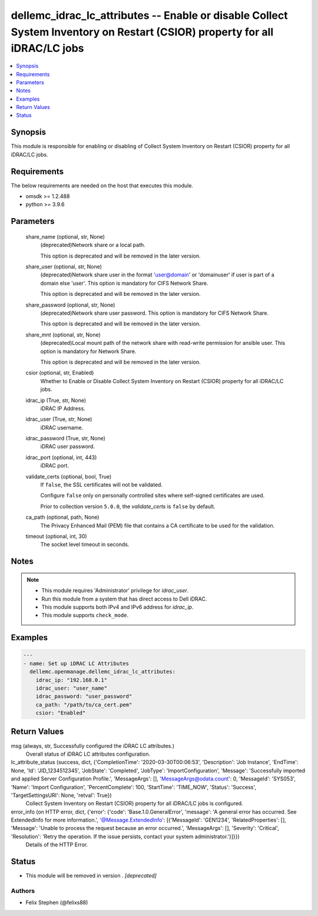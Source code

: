 .. _dellemc_idrac_lc_attributes_module:


dellemc_idrac_lc_attributes -- Enable or disable Collect System Inventory on Restart (CSIOR) property for all iDRAC/LC jobs
===========================================================================================================================

.. contents::
   :local:
   :depth: 1


Synopsis
--------

This module is responsible for enabling or disabling of Collect System Inventory on Restart (CSIOR) property for all iDRAC/LC jobs.



Requirements
------------
The below requirements are needed on the host that executes this module.

- omsdk >= 1.2.488
- python >= 3.9.6



Parameters
----------

  share_name (optional, str, None)
    (deprecated)Network share or a local path.

    This option is deprecated and will be removed in the later version.


  share_user (optional, str, None)
    (deprecated)Network share user in the format 'user@domain' or 'domain\user' if user is part of a domain else 'user'. This option is mandatory for CIFS Network Share.

    This option is deprecated and will be removed in the later version.


  share_password (optional, str, None)
    (deprecated)Network share user password. This option is mandatory for CIFS Network Share.

    This option is deprecated and will be removed in the later version.


  share_mnt (optional, str, None)
    (deprecated)Local mount path of the network share with read-write permission for ansible user. This option is mandatory for Network Share.

    This option is deprecated and will be removed in the later version.


  csior (optional, str, Enabled)
    Whether to Enable or Disable Collect System Inventory on Restart (CSIOR) property for all iDRAC/LC jobs.


  idrac_ip (True, str, None)
    iDRAC IP Address.


  idrac_user (True, str, None)
    iDRAC username.


  idrac_password (True, str, None)
    iDRAC user password.


  idrac_port (optional, int, 443)
    iDRAC port.


  validate_certs (optional, bool, True)
    If ``false``, the SSL certificates will not be validated.

    Configure ``false`` only on personally controlled sites where self-signed certificates are used.

    Prior to collection version ``5.0.0``, the *validate_certs* is ``false`` by default.


  ca_path (optional, path, None)
    The Privacy Enhanced Mail (PEM) file that contains a CA certificate to be used for the validation.


  timeout (optional, int, 30)
    The socket level timeout in seconds.





Notes
-----

.. note::
   - This module requires 'Administrator' privilege for *idrac_user*.
   - Run this module from a system that has direct access to Dell iDRAC.
   - This module supports both IPv4 and IPv6 address for *idrac_ip*.
   - This module supports ``check_mode``.




Examples
--------

.. code-block:: yaml+jinja

    
    ---
    - name: Set up iDRAC LC Attributes
      dellemc.openmanage.dellemc_idrac_lc_attributes:
        idrac_ip: "192.168.0.1"
        idrac_user: "user_name"
        idrac_password: "user_password"
        ca_path: "/path/to/ca_cert.pem"
        csior: "Enabled"



Return Values
-------------

msg (always, str, Successfully configured the iDRAC LC attributes.)
  Overall status of iDRAC LC attributes configuration.


lc_attribute_status (success, dict, {'CompletionTime': '2020-03-30T00:06:53', 'Description': 'Job Instance', 'EndTime': None, 'Id': 'JID_1234512345', 'JobState': 'Completed', 'JobType': 'ImportConfiguration', 'Message': 'Successfully imported and applied Server Configuration Profile.', 'MessageArgs': [], 'MessageArgs@odata.count': 0, 'MessageId': 'SYS053', 'Name': 'Import Configuration', 'PercentComplete': 100, 'StartTime': 'TIME_NOW', 'Status': 'Success', 'TargetSettingsURI': None, 'retval': True})
  Collect System Inventory on Restart (CSIOR) property for all iDRAC/LC jobs is configured.


error_info (on HTTP error, dict, {'error': {'code': 'Base.1.0.GeneralError', 'message': 'A general error has occurred. See ExtendedInfo for more information.', '@Message.ExtendedInfo': [{'MessageId': 'GEN1234', 'RelatedProperties': [], 'Message': 'Unable to process the request because an error occurred.', 'MessageArgs': [], 'Severity': 'Critical', 'Resolution': 'Retry the operation. If the issue persists, contact your system administrator.'}]}})
  Details of the HTTP Error.





Status
------


- This module will be removed in version
  .
  *[deprecated]*


Authors
~~~~~~~

- Felix Stephen (@felixs88)

